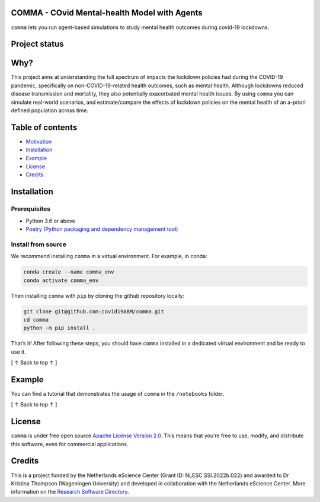 COMMA - **CO**\ vid **M**\ ental-health **M**\ odel with **A**\ gents
=====================================================================

.. container::

``comma`` lets you run agent-based simulations to study mental health
outcomes during covid-19 lockdowns.

Project status\ |image1|
========================

|Python package| |pages-build-deployment| |Docs|

Why?\ |image2|
==============

This project aims at understanding the full spectrum of impacts the
lockdown policies had during the COVID-19 pandemic, specifically on
non-COVID-19-related health outcomes, such as mental health. Although
lockdowns reduced disease transmission and mortality, they also
potentially exacerbated mental health issues. By using ``comma`` you can
simulate real-world scenarios, and estimate/compare the effects of
lockdown policies on the mental health of an a-priori defined population
across time.

Table of contents\ |image3|
===========================

-  `Motivation <#why>`__
-  `Installation <#installation>`__
-  `Example <#example>`__
-  `License <#license>`__
-  `Credits <#credits>`__

Installation\ |image4|
======================

Prerequisites
-------------

-  Python 3.6 or above
-  `Poetry (Python packaging and dependency management
   tool) <https://python-poetry.org/docs/#installation>`__

Install from source
-------------------

We recommend installing ``comma`` in a virtual environment. For example,
in conda:

.. code:: bash

   conda create --name comma_env
   conda activate comma_env

Then installing ``comma`` with ``pip`` by cloning the github repository
locally:

.. code:: bash

   git clone git@github.com:covid19ABM/comma.git
   cd comma
   python -m pip install .

That’s it! After following these steps, you should have ``comma``
installed in a dedicated virtual environment and be ready to use it.

.. container::

   [ ↑ Back to top ↑ ]

Example\ |image5|
=================

You can find a tutorial that demonstrates the usage of ``comma`` in the
``/notebooks`` folder.

.. container::

   [ ↑ Back to top ↑ ]

License\ |image6|
=================

``comma`` is under free open source `Apache License Version
2.0 <https://raw.githubusercontent.com/covid19ABM/comma/main/LICENSE>`__.
This means that you’re free to use, modify, and distribute this
software, even for commercial applications.

Credits\ |image7|
=================

This is a project funded by the Netherlands eScience Center (Grant ID:
NLESC.SSI.2022b.022) and awarded to Dr Kristina Thompson (Wageningen
University) and developed in collaboration with the Netherlands eScience
Center. More information on the `Research Software
Directory <https://research-software-directory.org/projects/covid-19-mitigation-policies>`__.

.. |image1| image:: https://raw.githubusercontent.com/covid19ABM/comma/main/docs/img/pin.svg
   :target: #project-status
.. |Python package| image:: https://github.com/covid19ABM/comma/actions/workflows/python-package.yml/badge.svg
   :target: https://github.com/covid19ABM/comma/actions/workflows/python-package.yml
.. |pages-build-deployment| image:: https://github.com/covid19ABM/comma/actions/workflows/pages/pages-build-deployment/badge.svg
   :target: https://github.com/covid19ABM/comma/actions/workflows/pages/pages-build-deployment
.. |Docs| image:: https://github.com/covid19ABM/comma/actions/workflows/documentation.yaml/badge.svg
   :target: https://github.com/covid19ABM/comma/actions/workflows/documentation.yaml
.. |image2| image:: https://raw.githubusercontent.com/covid19ABM/comma/main/docs/img/pin.svg
   :target: #why
.. |image3| image:: https://raw.githubusercontent.com/covid19ABM/comma/main/docs/img/pin.svg
   :target: #table-of-contents
.. |image4| image:: https://raw.githubusercontent.com/covid19ABM/comma/main/docs/img/pin.svg
   :target: #installation
.. |image5| image:: https://raw.githubusercontent.com/covid19ABM/comma/main/docs/img/pin.svg
   :target: #example
.. |image6| image:: https://raw.githubusercontent.com/covid19ABM/comma/main/docs/img/pin.svg
   :target: #license
.. |image7| image:: https://raw.githubusercontent.com/covid19ABM/comma/main/docs/img/pin.svg
   :target: #credits
